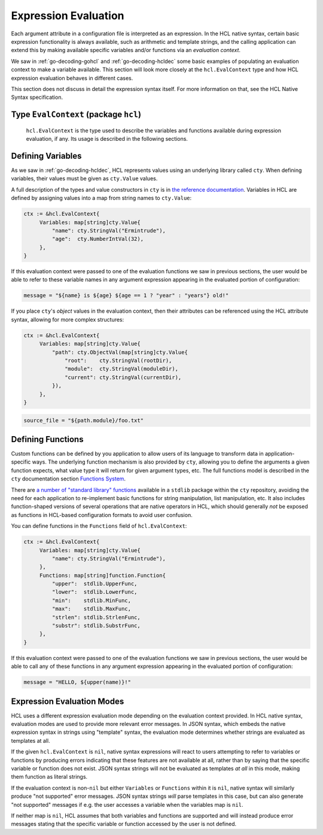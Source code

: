 .. _go-expression-eval:

Expression Evaluation
=====================

Each argument attribute in a configuration file is interpreted as an
expression. In the HCL native syntax, certain basic expression functionality
is always available, such as arithmetic and template strings, and the calling
application can extend this by making available specific variables and/or
functions via an *evaluation context*.

We saw in :ref:`go-decoding-gohcl` and :ref:`go-decoding-hcldec` some basic
examples of populating an evaluation context to make a variable available.
This section will look more closely at the ``hcl.EvalContext`` type and how
HCL expression evaluation behaves in different cases.

This section does not discuss in detail the expression syntax itself. For more
information on that, see the HCL Native Syntax specification.

Type ``EvalContext`` (package ``hcl``)
--------------------------------------

   ``hcl.EvalContext`` is the type used to describe the variables and functions
   available during expression evaluation, if any. Its usage is described in
   the following sections.

Defining Variables
------------------

As we saw in :ref:`go-decoding-hcldec`, HCL represents values using an
underlying library called ``cty``. When defining variables, their values
must be given as ``cty.Value`` values.

A full description of the types and value constructors in ``cty`` is
in `the reference documentation <https://github.com/zclconf/go-cty/blob/master/docs/types.md>`_.
Variables in HCL are defined by assigning values into a map from string names
to ``cty.Value``:

.. code-block:: go

   ctx := &hcl.EvalContext{
        Variables: map[string]cty.Value{
            "name": cty.StringVal("Ermintrude"),
            "age":  cty.NumberIntVal(32),
        },
   }

If this evaluation context were passed to one of the evaluation functions we
saw in previous sections, the user would be able to refer to these variable
names in any argument expression appearing in the evaluated portion of
configuration:

.. code-block:: terraform

   message = "${name} is ${age} ${age == 1 ? "year" : "years"} old!"

If you place ``cty``'s *object* values in the evaluation context, then their
attributes can be referenced using the HCL attribute syntax, allowing for more
complex structures:

.. code-block:: go

   ctx := &hcl.EvalContext{
        Variables: map[string]cty.Value{
            "path": cty.ObjectVal(map[string]cty.Value{
                "root":    cty.StringVal(rootDir),
                "module":  cty.StringVal(moduleDir),
                "current": cty.StringVal(currentDir),
            }),
        },
   }

.. code-block:: terraform

   source_file = "${path.module}/foo.txt"

.. _go-expression-funcs:

Defining Functions
------------------

Custom functions can be defined by you application to allow users of its
language to transform data in application-specific ways. The underlying
function mechanism is also provided by ``cty``, allowing you to define
the arguments a given function expects, what value type it will return for
given argument types, etc. The full functions model is described in the
``cty`` documentation section
`Functions System <https://github.com/zclconf/go-cty/blob/master/docs/functions.md>`_.

There are `a number of "standard library" functions <https://godoc.org/github.com/apparentlymart/go-cty/cty/function/stdlib>`_
available in a ``stdlib`` package within the ``cty`` repository, avoiding
the need for each application to re-implement basic functions for string
manipulation, list manipulation, etc. It also includes function-shaped versions
of several operations that are native operators in HCL, which should generally
*not* be exposed as functions in HCL-based configuration formats to avoid user
confusion.

You can define functions in the ``Functions`` field of ``hcl.EvalContext``:

.. code-block:: go

   ctx := &hcl.EvalContext{
        Variables: map[string]cty.Value{
            "name": cty.StringVal("Ermintrude"),
        },
        Functions: map[string]function.Function{
            "upper":  stdlib.UpperFunc,
            "lower":  stdlib.LowerFunc,
            "min":    stdlib.MinFunc,
            "max":    stdlib.MaxFunc,
            "strlen": stdlib.StrlenFunc,
            "substr": stdlib.SubstrFunc,
        },
   }

If this evaluation context were passed to one of the evaluation functions we
saw in previous sections, the user would be able to call any of these functions
in any argument expression appearing in the evaluated portion of configuration:

.. code-block:: terraform

   message = "HELLO, ${upper(name)}!"

Expression Evaluation Modes
---------------------------

HCL uses a different expression evaluation mode depending on the evaluation
context provided. In HCL native syntax, evaluation modes are used to provide
more relevant error messages. In JSON syntax, which embeds the native
expression syntax in strings using "template" syntax, the evaluation mode
determines whether strings are evaluated as templates at all.

If the given ``hcl.EvalContext`` is ``nil``, native syntax expressions
will react to users attempting to refer to variables or functions by producing
errors indicating that these features are not available at all, rather than
by saying that the specific variable or function does not exist. JSON syntax
strings will not be evaluated as templates *at all* in this mode, making them
function as literal strings.

If the evaluation context is non-``nil`` but either ``Variables`` or
``Functions`` within it is ``nil``, native syntax will similarly produce
"not supported" error messages. JSON syntax strings *will* parse templates
in this case, but can also generate "not supported" messages if e.g. the
user accesses a variable when the variables map is ``nil``.

If neither map is ``nil``, HCL assumes that both variables and functions are
supported and will instead produce error messages stating that the specific
variable or function accessed by the user is not defined.
